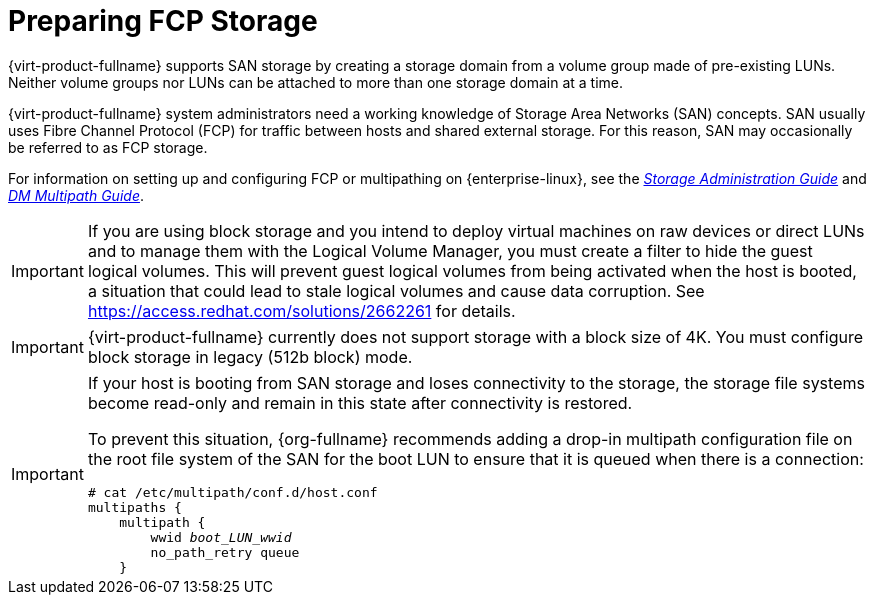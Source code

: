 [id='Preparing_FCP_Storage_{context}']
= Preparing FCP Storage

{virt-product-fullname} supports SAN storage by creating a storage domain from a volume group made of pre-existing LUNs. Neither volume groups nor LUNs can be attached to more than one storage domain at a time.

{virt-product-fullname} system administrators need a working knowledge of Storage Area Networks (SAN) concepts. SAN usually uses Fibre Channel Protocol (FCP) for traffic between hosts and shared external storage. For this reason, SAN may occasionally be referred to as FCP storage.

For information on setting up and configuring FCP or multipathing on {enterprise-linux}, see the link:{URL_rhel_docs_legacy}html/Storage_Administration_Guide/index.html[_Storage Administration Guide_] and link:{URL_rhel_docs_legacy}html/DM_Multipath/index.html[_DM Multipath Guide_].

[IMPORTANT]
====
If you are using block storage and you intend to deploy virtual machines on raw devices or direct LUNs and to manage them with the Logical Volume Manager, you must create a filter to hide the guest logical volumes. This will prevent guest logical volumes from being activated when the host is booted, a situation that could lead to stale logical volumes and cause data corruption. See link:https://access.redhat.com/solutions/2662261[] for details.
====

[IMPORTANT]
====
{virt-product-fullname} currently does not support storage with a block size of 4K. You must configure block storage in legacy (512b block) mode.
====

[IMPORTANT]
====
If your host is booting from SAN storage and loses connectivity to the storage, the storage file systems become read-only and remain in this state after connectivity is restored.

To prevent this situation, {org-fullname} recommends adding a drop-in multipath configuration file on the root file system of the SAN for the boot LUN to ensure that it is queued when there is a connection:

[options="nowrap" subs="normal"]
----
# cat /etc/multipath/conf.d/host.conf
multipaths {
    multipath {
        wwid _boot_LUN_wwid_
        no_path_retry queue
    }
----
====

